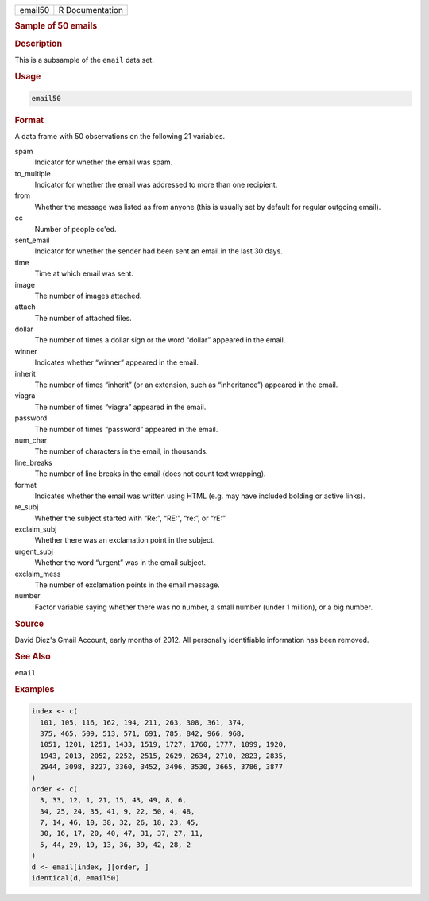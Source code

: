 .. container::

   ======= ===============
   email50 R Documentation
   ======= ===============

   .. rubric:: Sample of 50 emails
      :name: email50

   .. rubric:: Description
      :name: description

   This is a subsample of the ``email`` data set.

   .. rubric:: Usage
      :name: usage

   .. code:: R

      email50

   .. rubric:: Format
      :name: format

   A data frame with 50 observations on the following 21 variables.

   spam
      Indicator for whether the email was spam.

   to_multiple
      Indicator for whether the email was addressed to more than one
      recipient.

   from
      Whether the message was listed as from anyone (this is usually set
      by default for regular outgoing email).

   cc
      Number of people cc'ed.

   sent_email
      Indicator for whether the sender had been sent an email in the
      last 30 days.

   time
      Time at which email was sent.

   image
      The number of images attached.

   attach
      The number of attached files.

   dollar
      The number of times a dollar sign or the word “dollar” appeared in
      the email.

   winner
      Indicates whether “winner” appeared in the email.

   inherit
      The number of times “inherit” (or an extension, such as
      “inheritance”) appeared in the email.

   viagra
      The number of times “viagra” appeared in the email.

   password
      The number of times “password” appeared in the email.

   num_char
      The number of characters in the email, in thousands.

   line_breaks
      The number of line breaks in the email (does not count text
      wrapping).

   format
      Indicates whether the email was written using HTML (e.g. may have
      included bolding or active links).

   re_subj
      Whether the subject started with “Re:”, “RE:”, “re:”, or “rE:”

   exclaim_subj
      Whether there was an exclamation point in the subject.

   urgent_subj
      Whether the word “urgent” was in the email subject.

   exclaim_mess
      The number of exclamation points in the email message.

   number
      Factor variable saying whether there was no number, a small number
      (under 1 million), or a big number.

   .. rubric:: Source
      :name: source

   David Diez's Gmail Account, early months of 2012. All personally
   identifiable information has been removed.

   .. rubric:: See Also
      :name: see-also

   ``email``

   .. rubric:: Examples
      :name: examples

   .. code:: R

      index <- c(
        101, 105, 116, 162, 194, 211, 263, 308, 361, 374,
        375, 465, 509, 513, 571, 691, 785, 842, 966, 968,
        1051, 1201, 1251, 1433, 1519, 1727, 1760, 1777, 1899, 1920,
        1943, 2013, 2052, 2252, 2515, 2629, 2634, 2710, 2823, 2835,
        2944, 3098, 3227, 3360, 3452, 3496, 3530, 3665, 3786, 3877
      )
      order <- c(
        3, 33, 12, 1, 21, 15, 43, 49, 8, 6,
        34, 25, 24, 35, 41, 9, 22, 50, 4, 48,
        7, 14, 46, 10, 38, 32, 26, 18, 23, 45,
        30, 16, 17, 20, 40, 47, 31, 37, 27, 11,
        5, 44, 29, 19, 13, 36, 39, 42, 28, 2
      )
      d <- email[index, ][order, ]
      identical(d, email50)
